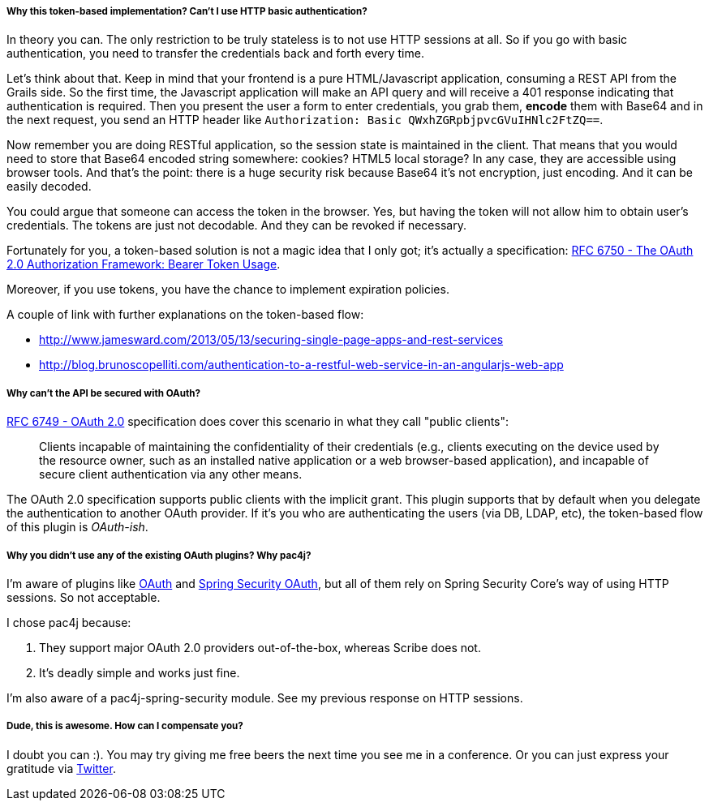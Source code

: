 ===== Why this token-based implementation? Can't I use HTTP basic authentication?

In theory you can. The only restriction to be truly stateless is to not use HTTP sessions at all. So if you go with
basic authentication, you need to transfer the credentials back and forth every time.

Let's think about that. Keep in mind that your frontend is a pure HTML/Javascript application, consuming a REST API
from the Grails side. So the first time, the Javascript application will make an API query and will receive a 401 response
indicating that authentication is required. Then you present the user a form to enter credentials, you grab them, *encode*
them with Base64 and in the next request, you send an HTTP header like `Authorization: Basic QWxhZGRpbjpvcGVuIHNlc2FtZQ==`.

Now remember you are doing RESTful application, so the session state is maintained in the client. That means that you
would need to store that Base64 encoded string somewhere: cookies? HTML5 local storage? In any case, they are accessible
using browser tools. And that's the point: there is a huge security risk because Base64 it's not encryption, just encoding.
And it can be easily decoded.

You could argue that someone can access the token in the browser. Yes, but having the token will not allow him to obtain
user's credentials. The tokens are just not decodable. And they can be revoked if necessary.

Fortunately for you, a token-based solution is not a magic idea that I only got; it's actually a specification:
http://tools.ietf.org/html/rfc6750[RFC 6750 - The OAuth 2.0 Authorization Framework: Bearer Token Usage].

Moreover, if you use tokens, you have the chance to implement expiration policies.

A couple of link with further explanations on the token-based flow:

* http://www.jamesward.com/2013/05/13/securing-single-page-apps-and-rest-services[]
* http://blog.brunoscopelliti.com/authentication-to-a-restful-web-service-in-an-angularjs-web-app[]

===== Why can't the API be secured with OAuth?

http://tools.ietf.org/html/rfc6749[RFC 6749 - OAuth 2.0] specification does cover this scenario in what they call
"public clients":

[quote]
____
Clients incapable of maintaining the confidentiality of their credentials (e.g., clients executing on the device used by the
resource owner, such as an installed native application or a web browser-based application), and incapable of secure client
authentication via any other means.
____

The OAuth 2.0 specification supports public clients with the implicit grant. This plugin supports that by default when
you delegate the authentication to another OAuth provider. If it's you who are authenticating the users
(via DB, LDAP, etc), the token-based flow of this plugin is _OAuth-ish_.

===== Why you didn't use any of the existing OAuth plugins? Why pac4j?

I'm aware of plugins like http://grails.org/plugin/oauth[OAuth] and
http://grails.org/plugin/spring-security-oauth[Spring Security OAuth], but all of them rely on Spring Security Core's
way of using HTTP sessions. So not acceptable.

I chose pac4j because:

. They support major OAuth 2.0 providers out-of-the-box, whereas Scribe does not.
. It's deadly simple and works just fine.

I'm also aware of a pac4j-spring-security module. See my previous response on HTTP sessions.

===== Dude, this is awesome. How can I compensate you?

I doubt you can :). You may try giving me free beers the next time you see me in a conference. Or you can just express
your gratitude via https://twitter.com/alvaro_sanchez[Twitter].